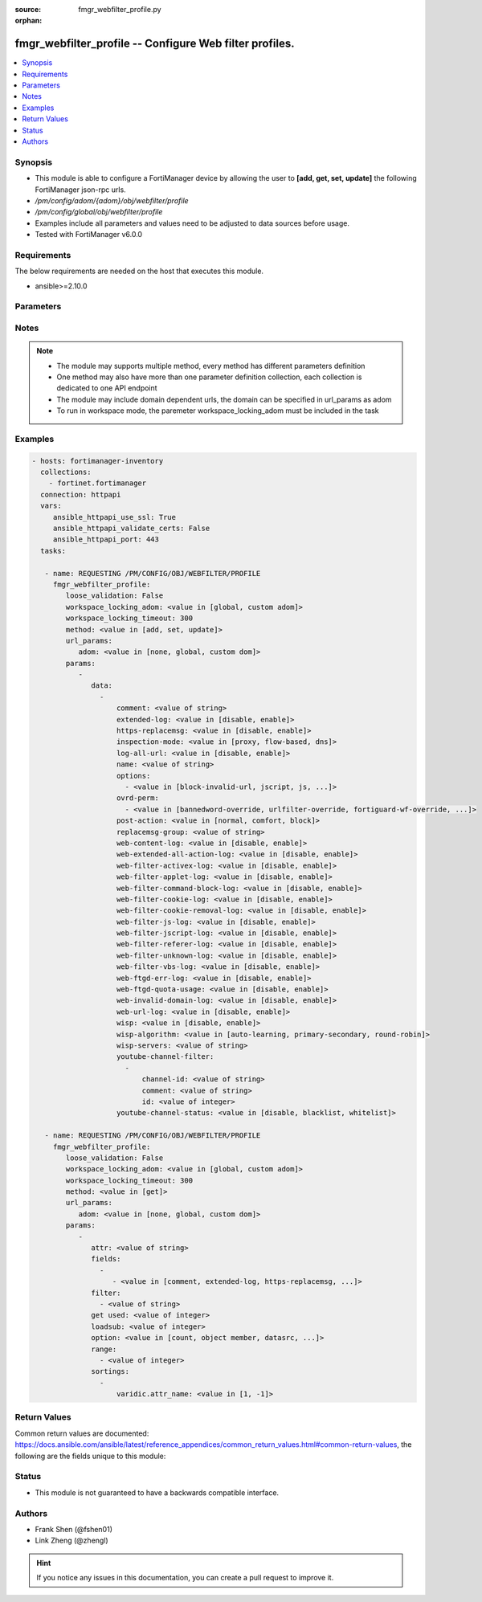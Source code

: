:source: fmgr_webfilter_profile.py

:orphan:

.. _fmgr_webfilter_profile:

fmgr_webfilter_profile -- Configure Web filter profiles.
++++++++++++++++++++++++++++++++++++++++++++++++++++++++

.. versionadded:: 2.10

.. contents::
   :local:
   :depth: 1


Synopsis
--------

- This module is able to configure a FortiManager device by allowing the user to **[add, get, set, update]** the following FortiManager json-rpc urls.
- `/pm/config/adom/{adom}/obj/webfilter/profile`
- `/pm/config/global/obj/webfilter/profile`
- Examples include all parameters and values need to be adjusted to data sources before usage.
- Tested with FortiManager v6.0.0


Requirements
------------
The below requirements are needed on the host that executes this module.

- ansible>=2.10.0



Parameters
----------

.. raw:: html

 <ul>
 <li><span class="li-head">loose_validation</span> - Do parameter validation in a loose way <span class="li-normal">type: bool</span> <span class="li-required">required: false</span> <span class="li-normal">default: false</span>  </li>
 <li><span class="li-head">workspace_locking_adom</span> - Acquire the workspace lock if FortiManager is running in workspace mode <span class="li-normal">type: str</span> <span class="li-required">required: false</span> <span class="li-normal"> choices: global, custom dom</span> </li>
 <li><span class="li-head">workspace_locking_timeout</span> - The maximum time in seconds to wait for other users to release workspace lock <span class="li-normal">type: integer</span> <span class="li-required">required: false</span>  <span class="li-normal">default: 300</span> </li>
 <li><span class="li-head">url_params</span> - parameters in url path <span class="li-normal">type: dict</span> <span class="li-required">required: true</span></li>
 <ul class="ul-self">
 <li><span class="li-head">adom</span> - the domain prefix <span class="li-normal">type: str</span> <span class="li-normal"> choices: none, global, custom dom</span></li>
 </ul>
 <li><span class="li-head">parameters for method: [add, set, update]</span> - Configure Web filter profiles.</li>
 <ul class="ul-self">
 <li><span class="li-head">data</span> - No description for the parameter <span class="li-normal">type: array</span> <ul class="ul-self">
 <li><span class="li-head">comment</span> - Optional comments. <span class="li-normal">type: str</span> </li>
 <li><span class="li-head">extended-log</span> - Enable/disable extended logging for web filtering. <span class="li-normal">type: str</span>  <span class="li-normal">choices: [disable, enable]</span> </li>
 <li><span class="li-head">https-replacemsg</span> - Enable replacement messages for HTTPS. <span class="li-normal">type: str</span>  <span class="li-normal">choices: [disable, enable]</span> </li>
 <li><span class="li-head">inspection-mode</span> - Web filtering inspection mode. <span class="li-normal">type: str</span>  <span class="li-normal">choices: [proxy, flow-based, dns]</span> </li>
 <li><span class="li-head">log-all-url</span> - Enable/disable logging all URLs visited. <span class="li-normal">type: str</span>  <span class="li-normal">choices: [disable, enable]</span> </li>
 <li><span class="li-head">name</span> - Profile name. <span class="li-normal">type: str</span> </li>
 <li><span class="li-head">options</span> - No description for the parameter <span class="li-normal">type: array</span> <ul class="ul-self">
 <li><span class="li-head">{no-name}</span> - No description for the parameter <span class="li-normal">type: str</span>  <span class="li-normal">choices: [block-invalid-url, jscript, js, vbs, unknown, wf-referer, https-scan, intrinsic, wf-cookie, per-user-bwl, activexfilter, cookiefilter, https-url-scan, javafilter, rangeblock, contenttype-check]</span> </li>
 </ul>
 <li><span class="li-head">ovrd-perm</span> - No description for the parameter <span class="li-normal">type: array</span> <ul class="ul-self">
 <li><span class="li-head">{no-name}</span> - No description for the parameter <span class="li-normal">type: str</span>  <span class="li-normal">choices: [bannedword-override, urlfilter-override, fortiguard-wf-override, contenttype-check-override]</span> </li>
 </ul>
 <li><span class="li-head">post-action</span> - Action taken for HTTP POST traffic. <span class="li-normal">type: str</span>  <span class="li-normal">choices: [normal, comfort, block]</span> </li>
 <li><span class="li-head">replacemsg-group</span> - Replacement message group. <span class="li-normal">type: str</span> </li>
 <li><span class="li-head">web-content-log</span> - Enable/disable logging logging blocked web content. <span class="li-normal">type: str</span>  <span class="li-normal">choices: [disable, enable]</span> </li>
 <li><span class="li-head">web-extended-all-action-log</span> - Enable/disable extended any filter action logging for web filtering. <span class="li-normal">type: str</span>  <span class="li-normal">choices: [disable, enable]</span> </li>
 <li><span class="li-head">web-filter-activex-log</span> - Enable/disable logging ActiveX. <span class="li-normal">type: str</span>  <span class="li-normal">choices: [disable, enable]</span> </li>
 <li><span class="li-head">web-filter-applet-log</span> - Enable/disable logging Java applets. <span class="li-normal">type: str</span>  <span class="li-normal">choices: [disable, enable]</span> </li>
 <li><span class="li-head">web-filter-command-block-log</span> - Enable/disable logging blocked commands. <span class="li-normal">type: str</span>  <span class="li-normal">choices: [disable, enable]</span> </li>
 <li><span class="li-head">web-filter-cookie-log</span> - Enable/disable logging cookie filtering. <span class="li-normal">type: str</span>  <span class="li-normal">choices: [disable, enable]</span> </li>
 <li><span class="li-head">web-filter-cookie-removal-log</span> - Enable/disable logging blocked cookies. <span class="li-normal">type: str</span>  <span class="li-normal">choices: [disable, enable]</span> </li>
 <li><span class="li-head">web-filter-js-log</span> - Enable/disable logging Java scripts. <span class="li-normal">type: str</span>  <span class="li-normal">choices: [disable, enable]</span> </li>
 <li><span class="li-head">web-filter-jscript-log</span> - Enable/disable logging JScripts. <span class="li-normal">type: str</span>  <span class="li-normal">choices: [disable, enable]</span> </li>
 <li><span class="li-head">web-filter-referer-log</span> - Enable/disable logging referrers. <span class="li-normal">type: str</span>  <span class="li-normal">choices: [disable, enable]</span> </li>
 <li><span class="li-head">web-filter-unknown-log</span> - Enable/disable logging unknown scripts. <span class="li-normal">type: str</span>  <span class="li-normal">choices: [disable, enable]</span> </li>
 <li><span class="li-head">web-filter-vbs-log</span> - Enable/disable logging VBS scripts. <span class="li-normal">type: str</span>  <span class="li-normal">choices: [disable, enable]</span> </li>
 <li><span class="li-head">web-ftgd-err-log</span> - Enable/disable logging rating errors. <span class="li-normal">type: str</span>  <span class="li-normal">choices: [disable, enable]</span> </li>
 <li><span class="li-head">web-ftgd-quota-usage</span> - Enable/disable logging daily quota usage. <span class="li-normal">type: str</span>  <span class="li-normal">choices: [disable, enable]</span> </li>
 <li><span class="li-head">web-invalid-domain-log</span> - Enable/disable logging invalid domain names. <span class="li-normal">type: str</span>  <span class="li-normal">choices: [disable, enable]</span> </li>
 <li><span class="li-head">web-url-log</span> - Enable/disable logging URL filtering. <span class="li-normal">type: str</span>  <span class="li-normal">choices: [disable, enable]</span> </li>
 <li><span class="li-head">wisp</span> - Enable/disable web proxy WISP. <span class="li-normal">type: str</span>  <span class="li-normal">choices: [disable, enable]</span> </li>
 <li><span class="li-head">wisp-algorithm</span> - WISP server selection algorithm. <span class="li-normal">type: str</span>  <span class="li-normal">choices: [auto-learning, primary-secondary, round-robin]</span> </li>
 <li><span class="li-head">wisp-servers</span> - WISP servers. <span class="li-normal">type: str</span> </li>
 <li><span class="li-head">youtube-channel-filter</span> - No description for the parameter <span class="li-normal">type: array</span> <ul class="ul-self">
 <li><span class="li-head">channel-id</span> - YouTube channel ID to be filtered. <span class="li-normal">type: str</span> </li>
 <li><span class="li-head">comment</span> - Comment. <span class="li-normal">type: str</span> </li>
 <li><span class="li-head">id</span> - ID. <span class="li-normal">type: int</span> </li>
 </ul>
 <li><span class="li-head">youtube-channel-status</span> - YouTube channel filter status. <span class="li-normal">type: str</span>  <span class="li-normal">choices: [disable, blacklist, whitelist]</span> </li>
 </ul>
 </ul>
 <li><span class="li-head">parameters for method: [get]</span> - Configure Web filter profiles.</li>
 <ul class="ul-self">
 <li><span class="li-head">attr</span> - The name of the attribute to retrieve its datasource. <span class="li-normal">type: str</span> </li>
 <li><span class="li-head">fields</span> - No description for the parameter <span class="li-normal">type: array</span> <ul class="ul-self">
 <li><span class="li-head">{no-name}</span> - No description for the parameter <span class="li-normal">type: array</span> <ul class="ul-self">
 <li><span class="li-head">{no-name}</span> - No description for the parameter <span class="li-normal">type: str</span>  <span class="li-normal">choices: [comment, extended-log, https-replacemsg, inspection-mode, log-all-url, name, options, ovrd-perm, post-action, replacemsg-group, web-content-log, web-extended-all-action-log, web-filter-activex-log, web-filter-applet-log, web-filter-command-block-log, web-filter-cookie-log, web-filter-cookie-removal-log, web-filter-js-log, web-filter-jscript-log, web-filter-referer-log, web-filter-unknown-log, web-filter-vbs-log, web-ftgd-err-log, web-ftgd-quota-usage, web-invalid-domain-log, web-url-log, wisp, wisp-algorithm, wisp-servers, youtube-channel-status]</span> </li>
 </ul>
 </ul>
 <li><span class="li-head">filter</span> - No description for the parameter <span class="li-normal">type: array</span> <ul class="ul-self">
 <li><span class="li-head">{no-name}</span> - No description for the parameter <span class="li-normal">type: str</span> </li>
 </ul>
 <li><span class="li-head">get used</span> - No description for the parameter <span class="li-normal">type: int</span> </li>
 <li><span class="li-head">loadsub</span> - Enable or disable the return of any sub-objects. <span class="li-normal">type: int</span> </li>
 <li><span class="li-head">option</span> - Set fetch option for the request. <span class="li-normal">type: str</span>  <span class="li-normal">choices: [count, object member, datasrc, get reserved, syntax]</span> </li>
 <li><span class="li-head">range</span> - No description for the parameter <span class="li-normal">type: array</span> <ul class="ul-self">
 <li><span class="li-head">{no-name}</span> - No description for the parameter <span class="li-normal">type: int</span> </li>
 </ul>
 <li><span class="li-head">sortings</span> - No description for the parameter <span class="li-normal">type: array</span> <ul class="ul-self">
 <li><span class="li-head">{attr_name}</span> - No description for the parameter <span class="li-normal">type: int</span>  <span class="li-normal">choices: [1, -1]</span> </li>
 </ul>
 </ul>
 </ul>






Notes
-----
.. note::

   - The module may supports multiple method, every method has different parameters definition

   - One method may also have more than one parameter definition collection, each collection is dedicated to one API endpoint

   - The module may include domain dependent urls, the domain can be specified in url_params as adom

   - To run in workspace mode, the paremeter workspace_locking_adom must be included in the task

Examples
--------

.. code-block:: yaml+jinja

 - hosts: fortimanager-inventory
   collections:
     - fortinet.fortimanager
   connection: httpapi
   vars:
      ansible_httpapi_use_ssl: True
      ansible_httpapi_validate_certs: False
      ansible_httpapi_port: 443
   tasks:

    - name: REQUESTING /PM/CONFIG/OBJ/WEBFILTER/PROFILE
      fmgr_webfilter_profile:
         loose_validation: False
         workspace_locking_adom: <value in [global, custom adom]>
         workspace_locking_timeout: 300
         method: <value in [add, set, update]>
         url_params:
            adom: <value in [none, global, custom dom]>
         params:
            -
               data:
                 -
                     comment: <value of string>
                     extended-log: <value in [disable, enable]>
                     https-replacemsg: <value in [disable, enable]>
                     inspection-mode: <value in [proxy, flow-based, dns]>
                     log-all-url: <value in [disable, enable]>
                     name: <value of string>
                     options:
                       - <value in [block-invalid-url, jscript, js, ...]>
                     ovrd-perm:
                       - <value in [bannedword-override, urlfilter-override, fortiguard-wf-override, ...]>
                     post-action: <value in [normal, comfort, block]>
                     replacemsg-group: <value of string>
                     web-content-log: <value in [disable, enable]>
                     web-extended-all-action-log: <value in [disable, enable]>
                     web-filter-activex-log: <value in [disable, enable]>
                     web-filter-applet-log: <value in [disable, enable]>
                     web-filter-command-block-log: <value in [disable, enable]>
                     web-filter-cookie-log: <value in [disable, enable]>
                     web-filter-cookie-removal-log: <value in [disable, enable]>
                     web-filter-js-log: <value in [disable, enable]>
                     web-filter-jscript-log: <value in [disable, enable]>
                     web-filter-referer-log: <value in [disable, enable]>
                     web-filter-unknown-log: <value in [disable, enable]>
                     web-filter-vbs-log: <value in [disable, enable]>
                     web-ftgd-err-log: <value in [disable, enable]>
                     web-ftgd-quota-usage: <value in [disable, enable]>
                     web-invalid-domain-log: <value in [disable, enable]>
                     web-url-log: <value in [disable, enable]>
                     wisp: <value in [disable, enable]>
                     wisp-algorithm: <value in [auto-learning, primary-secondary, round-robin]>
                     wisp-servers: <value of string>
                     youtube-channel-filter:
                       -
                           channel-id: <value of string>
                           comment: <value of string>
                           id: <value of integer>
                     youtube-channel-status: <value in [disable, blacklist, whitelist]>

    - name: REQUESTING /PM/CONFIG/OBJ/WEBFILTER/PROFILE
      fmgr_webfilter_profile:
         loose_validation: False
         workspace_locking_adom: <value in [global, custom adom]>
         workspace_locking_timeout: 300
         method: <value in [get]>
         url_params:
            adom: <value in [none, global, custom dom]>
         params:
            -
               attr: <value of string>
               fields:
                 -
                    - <value in [comment, extended-log, https-replacemsg, ...]>
               filter:
                 - <value of string>
               get used: <value of integer>
               loadsub: <value of integer>
               option: <value in [count, object member, datasrc, ...]>
               range:
                 - <value of integer>
               sortings:
                 -
                     varidic.attr_name: <value in [1, -1]>



Return Values
-------------


Common return values are documented: https://docs.ansible.com/ansible/latest/reference_appendices/common_return_values.html#common-return-values, the following are the fields unique to this module:


.. raw:: html

 <ul>
 <li><span class="li-return"> return values for method: [add, set, update]</span> </li>
 <ul class="ul-self">
 <li><span class="li-return">status</span>
 - No description for the parameter <span class="li-normal">type: dict</span> <ul class="ul-self">
 <li> <span class="li-return"> code </span> - No description for the parameter <span class="li-normal">type: int</span>  </li>
 <li> <span class="li-return"> message </span> - No description for the parameter <span class="li-normal">type: str</span>  </li>
 </ul>
 <li><span class="li-return">url</span>
 - No description for the parameter <span class="li-normal">type: str</span>  <span class="li-normal">example: /pm/config/adom/{adom}/obj/webfilter/profile</span>  </li>
 </ul>
 <li><span class="li-return"> return values for method: [get]</span> </li>
 <ul class="ul-self">
 <li><span class="li-return">data</span>
 - No description for the parameter <span class="li-normal">type: array</span> <ul class="ul-self">
 <li> <span class="li-return"> comment </span> - Optional comments. <span class="li-normal">type: str</span>  </li>
 <li> <span class="li-return"> extended-log </span> - Enable/disable extended logging for web filtering. <span class="li-normal">type: str</span>  </li>
 <li> <span class="li-return"> https-replacemsg </span> - Enable replacement messages for HTTPS. <span class="li-normal">type: str</span>  </li>
 <li> <span class="li-return"> inspection-mode </span> - Web filtering inspection mode. <span class="li-normal">type: str</span>  </li>
 <li> <span class="li-return"> log-all-url </span> - Enable/disable logging all URLs visited. <span class="li-normal">type: str</span>  </li>
 <li> <span class="li-return"> name </span> - Profile name. <span class="li-normal">type: str</span>  </li>
 <li> <span class="li-return"> options </span> - No description for the parameter <span class="li-normal">type: array</span> <ul class="ul-self">
 <li><span class="li-return">{no-name}</span> - No description for the parameter <span class="li-normal">type: str</span>  </li>
 </ul>
 <li> <span class="li-return"> ovrd-perm </span> - No description for the parameter <span class="li-normal">type: array</span> <ul class="ul-self">
 <li><span class="li-return">{no-name}</span> - No description for the parameter <span class="li-normal">type: str</span>  </li>
 </ul>
 <li> <span class="li-return"> post-action </span> - Action taken for HTTP POST traffic. <span class="li-normal">type: str</span>  </li>
 <li> <span class="li-return"> replacemsg-group </span> - Replacement message group. <span class="li-normal">type: str</span>  </li>
 <li> <span class="li-return"> web-content-log </span> - Enable/disable logging logging blocked web content. <span class="li-normal">type: str</span>  </li>
 <li> <span class="li-return"> web-extended-all-action-log </span> - Enable/disable extended any filter action logging for web filtering. <span class="li-normal">type: str</span>  </li>
 <li> <span class="li-return"> web-filter-activex-log </span> - Enable/disable logging ActiveX. <span class="li-normal">type: str</span>  </li>
 <li> <span class="li-return"> web-filter-applet-log </span> - Enable/disable logging Java applets. <span class="li-normal">type: str</span>  </li>
 <li> <span class="li-return"> web-filter-command-block-log </span> - Enable/disable logging blocked commands. <span class="li-normal">type: str</span>  </li>
 <li> <span class="li-return"> web-filter-cookie-log </span> - Enable/disable logging cookie filtering. <span class="li-normal">type: str</span>  </li>
 <li> <span class="li-return"> web-filter-cookie-removal-log </span> - Enable/disable logging blocked cookies. <span class="li-normal">type: str</span>  </li>
 <li> <span class="li-return"> web-filter-js-log </span> - Enable/disable logging Java scripts. <span class="li-normal">type: str</span>  </li>
 <li> <span class="li-return"> web-filter-jscript-log </span> - Enable/disable logging JScripts. <span class="li-normal">type: str</span>  </li>
 <li> <span class="li-return"> web-filter-referer-log </span> - Enable/disable logging referrers. <span class="li-normal">type: str</span>  </li>
 <li> <span class="li-return"> web-filter-unknown-log </span> - Enable/disable logging unknown scripts. <span class="li-normal">type: str</span>  </li>
 <li> <span class="li-return"> web-filter-vbs-log </span> - Enable/disable logging VBS scripts. <span class="li-normal">type: str</span>  </li>
 <li> <span class="li-return"> web-ftgd-err-log </span> - Enable/disable logging rating errors. <span class="li-normal">type: str</span>  </li>
 <li> <span class="li-return"> web-ftgd-quota-usage </span> - Enable/disable logging daily quota usage. <span class="li-normal">type: str</span>  </li>
 <li> <span class="li-return"> web-invalid-domain-log </span> - Enable/disable logging invalid domain names. <span class="li-normal">type: str</span>  </li>
 <li> <span class="li-return"> web-url-log </span> - Enable/disable logging URL filtering. <span class="li-normal">type: str</span>  </li>
 <li> <span class="li-return"> wisp </span> - Enable/disable web proxy WISP. <span class="li-normal">type: str</span>  </li>
 <li> <span class="li-return"> wisp-algorithm </span> - WISP server selection algorithm. <span class="li-normal">type: str</span>  </li>
 <li> <span class="li-return"> wisp-servers </span> - WISP servers. <span class="li-normal">type: str</span>  </li>
 <li> <span class="li-return"> youtube-channel-filter </span> - No description for the parameter <span class="li-normal">type: array</span> <ul class="ul-self">
 <li> <span class="li-return"> channel-id </span> - YouTube channel ID to be filtered. <span class="li-normal">type: str</span>  </li>
 <li> <span class="li-return"> comment </span> - Comment. <span class="li-normal">type: str</span>  </li>
 <li> <span class="li-return"> id </span> - ID. <span class="li-normal">type: int</span>  </li>
 </ul>
 <li> <span class="li-return"> youtube-channel-status </span> - YouTube channel filter status. <span class="li-normal">type: str</span>  </li>
 </ul>
 <li><span class="li-return">status</span>
 - No description for the parameter <span class="li-normal">type: dict</span> <ul class="ul-self">
 <li> <span class="li-return"> code </span> - No description for the parameter <span class="li-normal">type: int</span>  </li>
 <li> <span class="li-return"> message </span> - No description for the parameter <span class="li-normal">type: str</span>  </li>
 </ul>
 <li><span class="li-return">url</span>
 - No description for the parameter <span class="li-normal">type: str</span>  <span class="li-normal">example: /pm/config/adom/{adom}/obj/webfilter/profile</span>  </li>
 </ul>
 </ul>





Status
------

- This module is not guaranteed to have a backwards compatible interface.


Authors
-------

- Frank Shen (@fshen01)
- Link Zheng (@zhengl)


.. hint::

    If you notice any issues in this documentation, you can create a pull request to improve it.



